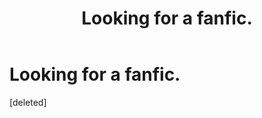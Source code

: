 #+TITLE: Looking for a fanfic.

* Looking for a fanfic.
:PROPERTIES:
:Score: 1
:DateUnix: 1420915866.0
:DateShort: 2015-Jan-10
:END:
[deleted]


